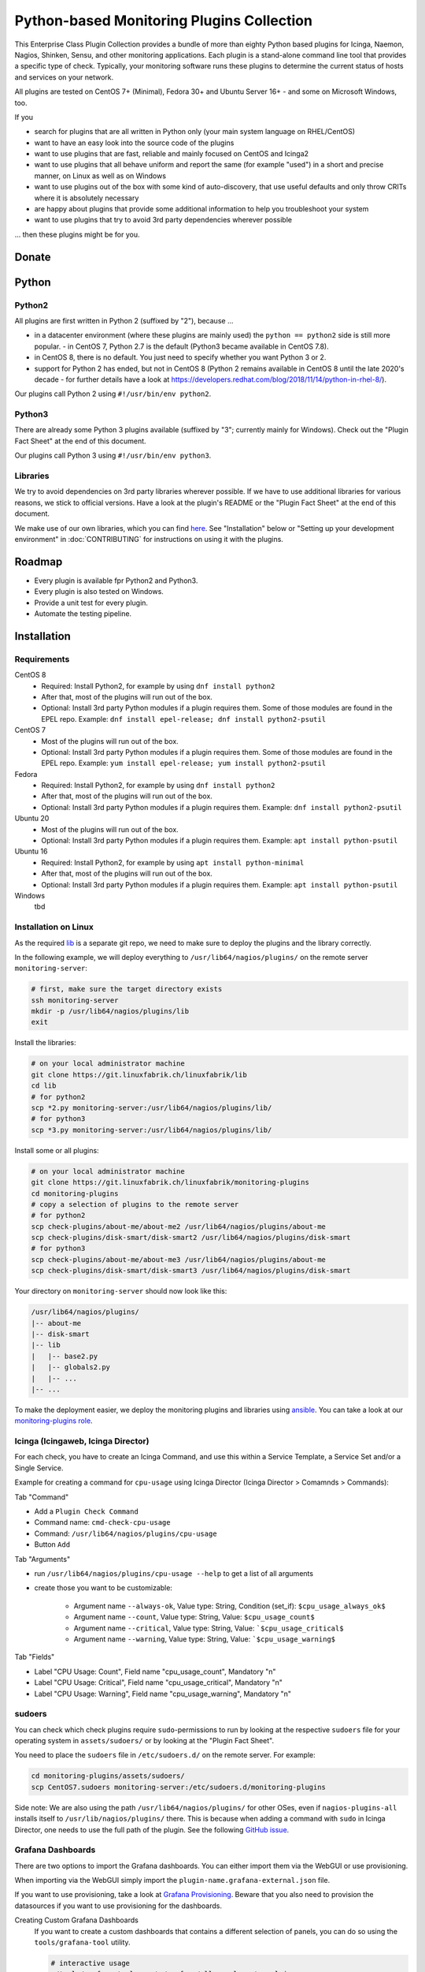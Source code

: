 Python-based Monitoring Plugins Collection
==========================================

This Enterprise Class Plugin Collection provides a bundle of more than eighty Python based plugins for Icinga, Naemon, Nagios, Shinken, Sensu, and other monitoring applications. Each plugin is a stand-alone command line tool that provides a specific type of check. Typically, your monitoring software runs these plugins to determine the current status of hosts and services on your network.

All plugins are tested on CentOS 7+ (Minimal), Fedora 30+ and Ubuntu Server 16+ - and some on Microsoft Windows, too.

If you

- search for plugins that are all written in Python only (your main system language on RHEL/CentOS)
- want to have an easy look into the source code of the plugins
- want to use plugins that are fast, reliable and mainly focused on CentOS and Icinga2
- want to use plugins that all behave uniform and report the same (for example "used") in a short and precise manner, on Linux as well as on Windows
- want to use plugins out of the box with some kind of auto-discovery, that use useful defaults and only throw CRITs where it is absolutely necessary
- are happy about plugins that provide some additional information to help you troubleshoot your system
- want to use plugins that try to avoid 3rd party dependencies wherever possible

... then these plugins might be for you.


Donate
------

|Donate|


Python
------

Python2
~~~~~~~

All plugins are first written in Python 2 (suffixed by "2"), because ...

- in a datacenter environment (where these plugins are mainly used) the ``python == python2`` side is still more popular. - in CentOS 7, Python 2.7 is the default (Python3 became available in CentOS 7.8).
- in CentOS 8, there is no default. You just need to specify whether you want Python 3 or 2.
- support for Python 2 has ended, but not in CentOS 8 (Python 2 remains available in CentOS 8 until the late 2020's decade - for further details have a look at `https://developers.redhat.com/blog/2018/11/14/python-in-rhel-8/ <https://developers.redhat.com/blog/2018/11/14/python-in-rhel-8/>`_).

Our plugins call Python 2 using ``#!/usr/bin/env python2``.


Python3
~~~~~~~

There are already some Python 3 plugins available (suffixed by "3"; currently mainly for Windows). Check out the "Plugin Fact Sheet" at the end of this document.

Our plugins call Python 3 using ``#!/usr/bin/env python3``.



Libraries
~~~~~~~~~

We try to avoid dependencies on 3rd party libraries wherever possible. If we have to use additional libraries for various reasons, we stick to official versions. Have a look at the plugin's README or the "Plugin Fact Sheet" at the end of this document.

We make use of our own libraries, which you can find `here <https://git.linuxfabrik.ch/linuxfabrik/lib>`_. See "Installation" below or "Setting up your development environment" in :doc:`CONTRIBUTING` for instructions on using it with the plugins.



Roadmap
-------

* Every plugin is available fpr Python2 and Python3.
* Every plugin is also tested on Windows.
* Provide a unit test for every plugin.
* Automate the testing pipeline.


Installation
------------

Requirements
~~~~~~~~~~~~

CentOS 8
    - Required: Install Python2, for example by using ``dnf install python2``
    - After that, most of the plugins will run out of the box.
    - Optional: Install 3rd party Python modules if a plugin requires them.
      Some of those modules are found in the EPEL repo. Example:
      ``dnf install epel-release; dnf install python2-psutil``

CentOS 7
    - Most of the plugins will run out of the box.
    - Optional: Install 3rd party Python modules if a plugin requires them.
      Some of those modules are found in the EPEL repo. Example:
      ``yum install epel-release; yum install python2-psutil``

Fedora
    - Required: Install Python2, for example by using ``dnf install python2``
    - After that, most of the plugins will run out of the box.
    - Optional: Install 3rd party Python modules if a plugin requires them.
      Example: ``dnf install python2-psutil``

Ubuntu 20
    - Most of the plugins will run out of the box.
    - Optional: Install 3rd party Python modules if a plugin requires them.
      Example: ``apt install python-psutil``

Ubuntu 16
    - Required: Install Python2, for example by using ``apt install python-minimal``
    - After that, most of the plugins will run out of the box.
    - Optional: Install 3rd party Python modules if a plugin requires them.
      Example: ``apt install python-psutil``

Windows
    tbd



Installation on Linux
~~~~~~~~~~~~~~~~~~~~~

As the required `lib <https://git.linuxfabrik.ch/linuxfabrik/lib>`_ is a separate git repo, we need to make sure to deploy the plugins and the library correctly.

In the following example, we will deploy everything to ``/usr/lib64/nagios/plugins/`` on the remote server ``monitoring-server``:

.. code:: bash

    # first, make sure the target directory exists
    ssh monitoring-server
    mkdir -p /usr/lib64/nagios/plugins/lib
    exit

Install the libraries:

.. code:: bash

    # on your local administrator machine
    git clone https://git.linuxfabrik.ch/linuxfabrik/lib
    cd lib
    # for python2
    scp *2.py monitoring-server:/usr/lib64/nagios/plugins/lib/
    # for python3
    scp *3.py monitoring-server:/usr/lib64/nagios/plugins/lib/

Install some or all plugins:

.. code:: bash

    # on your local administrator machine
    git clone https://git.linuxfabrik.ch/linuxfabrik/monitoring-plugins
    cd monitoring-plugins
    # copy a selection of plugins to the remote server
    # for python2
    scp check-plugins/about-me/about-me2 /usr/lib64/nagios/plugins/about-me
    scp check-plugins/disk-smart/disk-smart2 /usr/lib64/nagios/plugins/disk-smart
    # for python3
    scp check-plugins/about-me/about-me3 /usr/lib64/nagios/plugins/about-me
    scp check-plugins/disk-smart/disk-smart3 /usr/lib64/nagios/plugins/disk-smart

Your directory on ``monitoring-server`` should now look like this:

.. code:: bash

   /usr/lib64/nagios/plugins/
   |-- about-me
   |-- disk-smart
   |-- lib
   |   |-- base2.py
   |   |-- globals2.py
   |   |-- ...
   |-- ...

To make the deployment easier, we deploy the monitoring plugins and libraries using `ansible <https://www.ansible.com/>`_. You can take a look at our `monitoring-plugins role <https://git.linuxfabrik.ch/linuxfabrik-ansible/roles/monitoring-plugins>`_.



Icinga (Icingaweb, Icinga Director)
~~~~~~~~~~~~~~~~~~~~~~~~~~~~~~~~~~~

For each check, you have to create an Icinga Command, and use this within a Service Template, a Service Set and/or a Single Service.

Example for creating a command for ``cpu-usage`` using Icinga Director (Icinga Director > Comamnds > Commands):

Tab "Command"

* Add a ``Plugin Check Command``
* Command name: ``cmd-check-cpu-usage``
* Command: ``/usr/lib64/nagios/plugins/cpu-usage``
* Button ``Add``

Tab "Arguments"

* run ``/usr/lib64/nagios/plugins/cpu-usage --help`` to get a list of all arguments
* create those you want to be customizable:

    * Argument name ``--always-ok``, Value type: String, Condition (set_if): ``$cpu_usage_always_ok$``
    * Argument name ``--count``, Value type: String, Value: ``$cpu_usage_count$``
    * Argument name ``--critical``, Value type: String, Value: ```$cpu_usage_critical$``
    * Argument name ``--warning``, Value type: String, Value: ```$cpu_usage_warning$``

Tab "Fields"

* Label "CPU Usage: Count", Field name "cpu_usage_count", Mandatory "n"
* Label "CPU Usage: Critical", Field name "cpu_usage_critical", Mandatory "n"
* Label "CPU Usage: Warning", Field name "cpu_usage_warning", Mandatory "n"


sudoers
~~~~~~~

You can check which check plugins require ``sudo``-permissions to run by looking at the respective ``sudoers`` file for your operating system in ``assets/sudoers/`` or by looking at the "Plugin Fact Sheet".

You need to place the ``sudoers`` file in ``/etc/sudoers.d/`` on the remote server. For example:

.. code:: bash

    cd monitoring-plugins/assets/sudoers/
    scp CentOS7.sudoers monitoring-server:/etc/sudoers.d/monitoring-plugins

Side note: We are also using the path ``/usr/lib64/nagios/plugins/`` for other OSes, even if ``nagios-plugins-all`` installs itself to ``/usr/lib/nagios/plugins/`` there. This is because when adding a command with ``sudo`` in Icinga Director, one needs to use the full path of the plugin. See the following `GitHub issue <https://github.com/Icinga/icingaweb2-module-director/issues/2123>`_.


Grafana Dashboards
~~~~~~~~~~~~~~~~~~

There are two options to import the Grafana dashboards. You can either import them via the WebGUI or use provisioning.

When importing via the WebGUI simply import the ``plugin-name.grafana-external.json`` file.

If you want to use provisioning, take a look at `Grafana Provisioning <https://grafana.com/docs/grafana/latest/administration/provisioning/>`_.
Beware that you also need to provision the datasources if you want to use provisioning for the dashboards.

Creating Custom Grafana Dashboards
    If you want to create a custom dashboards that contains a different selection of panels, you can do so using the ``tools/grafana-tool`` utility.

    .. code:: bash

        # interactive usage
        ./tools/grafana-tool assets/grafana/all-panels-external.json
        ./tools/grafana-tool assets/grafana/all-panels-provisioning.json

        # for more options, see
        ./tools/grafana-tool --help



Reporting Issues
----------------

For now, there are two ways:

1. Send an email to info[at]linuxfabrik[dot]ch, describing your problem
2. Create an account on `https://git.linuxfabrik.ch <https://git.linuxfabrik.ch>`_ and `submit an issue <https://git.linuxfabrik.ch/linuxfabrik/monitoring-plugins/-/issues/new>`_.


Check Plugin Fact Sheet
-----------------------

Have a look at the ``check-plugin-fact-sheet.csv``.


.. |Donate| image:: https://img.shields.io/badge/Donate-PayPal-green.svg
   :target: https://www.paypal.com/cgi-bin/webscr?cmd=_s-xclick&hosted_button_id=7AW3VVX62TR4A&source=url
